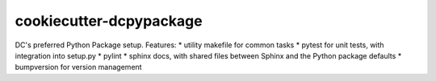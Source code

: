 ========================
cookiecutter-dcpypackage
========================

DC's preferred Python Package setup. Features:
* utility makefile for common tasks
* pytest for unit tests, with integration into setup.py
* pylint
* sphinx docs, with shared files between Sphinx and the Python package defaults
* bumpversion for version management
